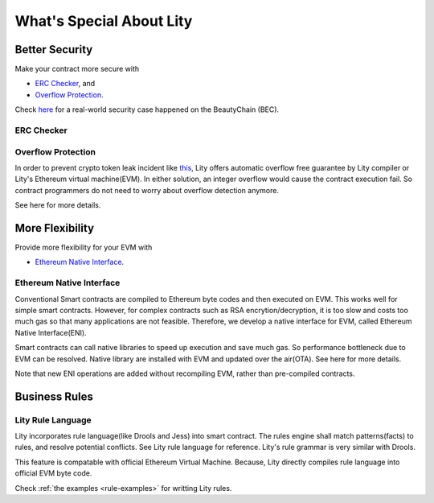 What's Special About Lity
=========================

Better Security
---------------

Make your contract more secure with

* `ERC Checker`_, and
* `Overflow Protection`_.

Check `here <https://medium.com/cybermiles/27c96a7e78fd>`_ for a real-world
security case happened on the BeautyChain (BEC).

ERC Checker
```````````

.. TODO

Overflow Protection
```````````````````

In order to prevent crypto token leak incident like `this <https://medium.com/cybermiles/27c96a7e78fd>`_, 
Lity offers automatic overflow free guarantee by Lity compiler or Lity's Ethereum virtual machine(EVM).
In either solution, an integer overflow would cause the contract execution fail.
So contract programmers do not need to worry about overflow detection anymore.

See here for more details.

More Flexibility
----------------

Provide more flexibility for your EVM with

* `Ethereum Native Interface`_.

Ethereum Native Interface
`````````````````````````
Conventional Smart contracts are compiled to Ethereum byte codes and then executed on EVM.
This works well for simple smart contracts.
However, for complex contracts such as RSA encrytion/decryption, it is too slow and costs too much gas so that many applications are not feasible.
Therefore, we develop a native interface for EVM, called Ethereum Native Interface(ENI).

Smart contracts can call native libraries to speed up execution and save much gas.
So performance bottleneck due to EVM can be resolved.
Native library are installed with EVM and updated over the air(OTA).
See here for more details.

Note that new ENI operations are added without recompiling EVM, rather than pre-compiled contracts.

Business Rules
----------------

Lity Rule Language
`````````````````````````
Lity incorporates rule language(like Drools and Jess) into smart contract.
The rules engine shall match patterns(facts) to rules, and resolve potential conflicts.
See Lity rule language for reference. Lity's rule grammar is very similar with Drools.

This feature is compatable with official Ethereum Virtual Machine.
Because, Lity directly compiles rule language into official EVM byte code.

Check :ref:`the examples <rule-examples>` for writting Lity rules.
